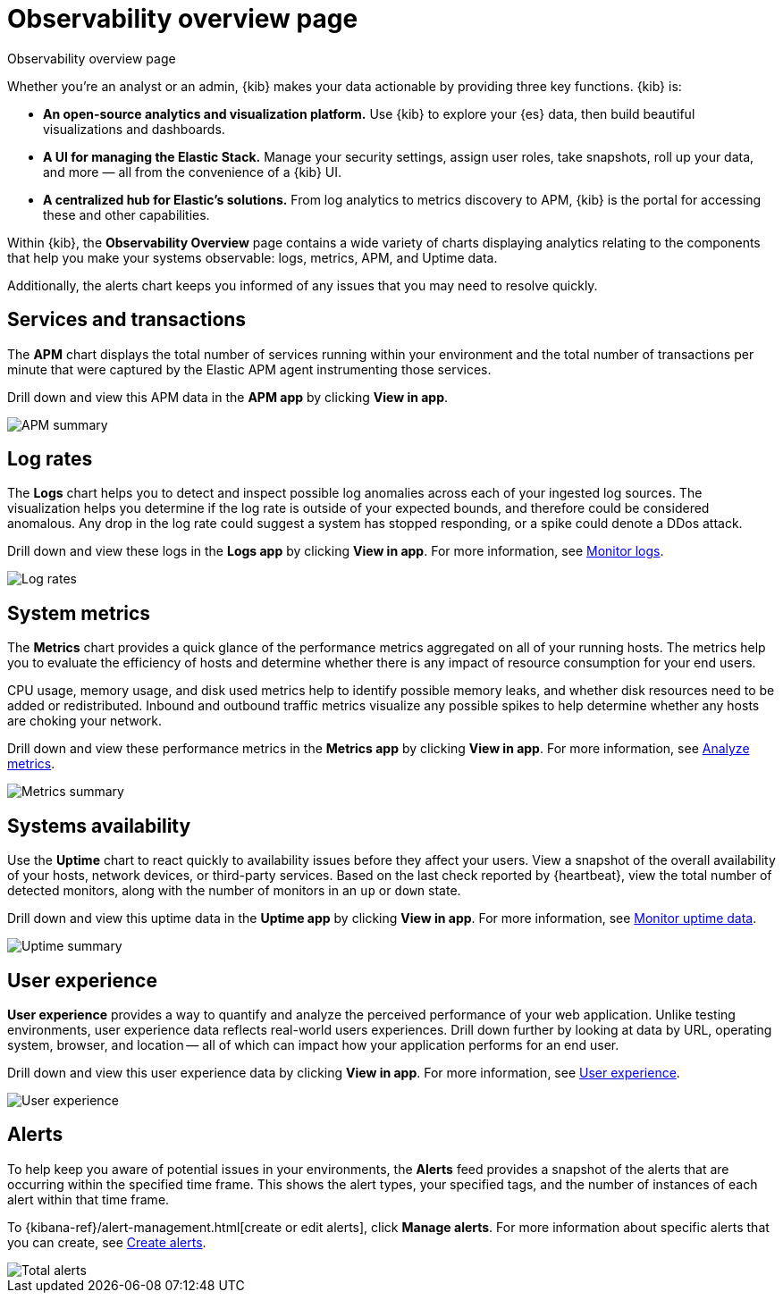 [[observability-ui]]
[role="xpack"]
= Observability overview page

++++
<titleabbrev>Observability overview page</titleabbrev>
++++

Whether you’re an analyst or an admin, {kib} makes your data actionable by providing
three key functions. {kib} is:

* **An open-source analytics and visualization platform.**
Use {kib} to explore your {es} data, then build beautiful visualizations and dashboards. 

* **A UI for managing the Elastic Stack.**
Manage your security settings, assign user roles, take snapshots, roll up your data,
and more &mdash; all from the convenience of a {kib} UI.

* **A centralized hub for Elastic's solutions.** From log analytics to
metrics discovery to APM, {kib} is the portal for accessing these and other capabilities.

Within {kib}, the *Observability Overview* page contains a wide variety of charts
displaying analytics relating to the components that help you make your systems
observable: logs, metrics, APM, and Uptime data.

Additionally, the alerts chart keeps you informed of any issues that you may need
to resolve quickly.

[float]
[[view-services-and-transactions]]
== Services and transactions

The *APM* chart displays the total number of services running within your environment
and the total number of transactions per minute that were captured by the Elastic APM
agent instrumenting those services. 

Drill down and view this APM data in the *APM app* by clicking *View in app*.

//TODO: what are the specific metric fields?

[role="screenshot"]
image::images/apm.png[APM summary]

[float]
[[view-log-rates]]
== Log rates

The *Logs* chart helps you to detect and inspect possible log anomalies across each of
your ingested log sources. The visualization helps you determine if the log rate is outside
of your expected bounds, and therefore could be considered anomalous. Any drop in the log
rate could suggest a system has stopped responding, or a spike could denote a DDos attack.

Drill down and view these logs in the *Logs app* by clicking *View in app*. For more information,
see <<monitor-logs,Monitor logs>>.

//TODO: what are the specific metric fields?

[role="screenshot"]
image::images/log-rate.png[Log rates]

[float]
[[view-system-metrics]]
== System metrics

The *Metrics* chart provides a quick glance of the performance metrics
aggregated on all of your running hosts. The metrics help you to evaluate the efficiency
of hosts and determine whether there is any impact of resource consumption for your end users.

CPU usage, memory usage, and disk used metrics help to identify possible memory leaks,
and whether disk resources need to be added or redistributed. Inbound and outbound traffic
metrics visualize any possible spikes to help determine whether
any hosts are choking your network.

Drill down and view these performance metrics in the *Metrics app* by clicking *View in app*.
For more information, see <<analyze-metrics,Analyze metrics>>.

//TODO: what are the specific metric fields?

[role="screenshot"]
image::images/metrics-summary.png[Metrics summary]

[float]
[[view-systems-availability]]
== Systems availability

Use the *Uptime* chart to react quickly to availability issues before they affect your users. View a snapshot of the overall availability of your hosts, network devices, or third-party services. Based on the last check reported by {heartbeat}, view the total number of detected monitors,
along with the number of monitors in an `up` or `down` state.

Drill down and view this uptime data in the *Uptime app* by clicking *View in app*.
For more information, see <<monitor-uptime,Monitor uptime data>>.

//TODO: what are the specific metric fields?

[role="screenshot"]
image::images/uptime-summary.png[Uptime summary]

[float]
[[view-user-experience]]
== User experience

*User experience* provides a way to quantify and analyze the perceived performance of your web application.
Unlike testing environments, user experience data reflects real-world users experiences.
Drill down further by looking at data by URL, operating system, browser, and location —
all of which can impact how your application performs for an end user.

Drill down and view this user experience data by clicking *View in app*.
For more information, see <<user-experience,User experience>>.

[role="screenshot"]
image::images/obs-overview-ue.png[User experience]

[float]
[[view-alerts]]
== Alerts

To help keep you aware of potential issues in your environments, the *Alerts* feed
provides a snapshot of the alerts that are occurring within the specified time frame. This shows the
alert types, your specified tags, and the number of instances of each alert within that time frame.

To {kibana-ref}/alert-management.html[create or edit alerts], click *Manage alerts*. For more
information about specific alerts that you can create, see <<create-alerts,Create alerts>>.

[role="screenshot"]
image::images/alerts-activity.png[Total alerts]
